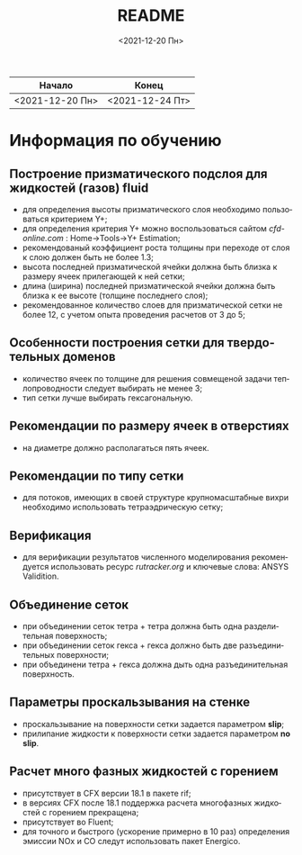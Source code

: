 #+OPTIONS: ':nil *:t -:t ::t <:t H:3 \n:nil ^:t arch:headline
#+OPTIONS: author:t broken-links:nil c:nil creator:nil
#+OPTIONS: d:(not "LOGBOOK") date:t e:t email:nil f:t inline:t num:t
#+OPTIONS: p:nil pri:nil prop:nil stat:t tags:t tasks:t tex:t
#+OPTIONS: timestamp:t title:t toc:t todo:t |:t
#+TITLE: README
#+DATE: <2021-12-20 Пн>
#+AUTHOR:
#+EMAIL: mnasoft@gmail.com
#+LANGUAGE: ru
#+SELECT_TAGS: export
#+EXCLUDE_TAGS: noexport
#+CREATOR: Emacs 26.3 (Org mode 9.1.9)

| Начало          | Конец           |
|-----------------+-----------------|
| <2021-12-20 Пн> | <2021-12-24 Пт> |

* Информация по обучению
** Построение призматического подслоя для жидкостей (газов) fluid
   - для определения высоты призматического слоя необходимо
     пользоваться критерием Y+;
   - для определения критерия Y+ можно воспользоваться сайтом
     [[cfd-online.com]] : Home->Tools->Y+ Estimation;
   - рекомендованый коэффициент роста толщины при переходе от слоя к
     слою должен быть не более 1.3;
   - высота последней призматической ячейки должна быть близка к
     размеру ячеек прилегающей к ней сетки;
   - длина (ширина) последней призматической ячейки должна быть близка
     к ее высоте (толщине последнего слоя);
   - рекомендованное количество слоев для призматической сетки не
     более 12, с учетом опыта проведения расчетов от 3 до 5;
** Особенности построения сетки для твердотельных доменов
   - количество ячеек по толщине для решения совмещеной задачи
     теплопроводности следует выбирать не менее 3;
   - тип сетки лучше выбирать гексагональную.
** Рекомендации по размеру ячеек в отверстиях
   - на диаметре должно располагаться пять ячеек.
** Рекомендации по типу сетки
   - для потоков, имеющих в своей структуре крупномасштабные вихри
     необходимо использовать тетраэдрическую сетку;
** Верификация
   - для верификации результатов численного моделирования
     рекомендуется использовать ресурс [[rutracker.org]] и ключевые слова:
     ANSYS Validition.
** Объединение сеток
   - при объединении сеток тетра + тетра должна быть одна
     разделительная поверхность;
   - при объединении сеток гекса + гекса должно быть две
     разъединительных поверхности;
   - при объединени тетра + гекса должна дыть одна разъединительная
     поверхность.
** Параметры проскальзывания на стенке
   - проскальзывание на поверхности сетки задается параметром *slip*;
   - прилипание жидкости к поверхности сетки задается параметром *no slip*.
** Расчет много фазных жидкостей с горением
   - присутствует в CFX версии 18.1 в пакете rif;
   - в версиях CFX после 18.1 поддержка расчета многофазных жидкостей
     с горением прекращена;
   - присутствует во Fluent;
   - для точного и быстрого (ускорение примерно в 10 раз) определения
     эмиссии NOx и CO следут использовать пакет Energico.
     
     
